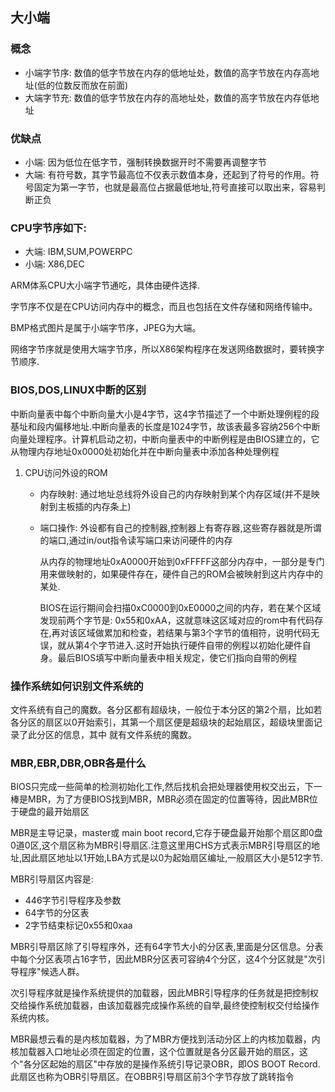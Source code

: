 ** 大小端
*** 概念   
- 小端字节序: 数值的低字节放在内存的低地址处，数值的高字节放在内存高地址(低的位数反而放在前面)
- 大端字节充: 数值的低字节放在内存的高地址处，数值的高字节放在内存低地址
*** 优缺点
- 小端: 因为低位在低字节，强制转换数据开时不需要再调整字节
- 大端: 有符号数，其字节最高位不仅表示数值本身，还起到了符号的作用。符号固定为第一字节，也就是最高位占据最低地址,符号直接可以取出来，容易判断正负
  
*** CPU字节序如下:
- 大端: IBM,SUM,POWERPC
- 小端: X86,DEC
  
ARM体系CPU大小端字节通吃，具体由硬件选择.

字节序不仅是在CPU访问内存中的概念，而且也包括在文件存储和网络传输中。

BMP格式图片是属于小端字节序，JPEG为大端。

网络字节序就是使用大端字节序，所以X86架构程序在发送网络数据时，要转换字节顺序.

*** BIOS,DOS,LINUX中断的区别
    中断向量表中每个中断向量大小是4字节，这4字节描述了一个中断处理例程的段基址和段内偏移地址.中断向量表的长度是1024字节，故该表最多容纳256个中断向量处理程序。计算机启动之初，中断向量表中的中断例程是由BIOS建立的，它从物理内存地址0x0000处初始化并在中断向量表中添加各种处理例程

**** CPU访问外设的ROM
- 内存映射: 通过地址总线将外设自己的内存映射到某个内存区域(并不是映射到主板插的内存条上)
- 端口操作: 外设都有自己的控制器,控制器上有寄存器,这些寄存器就是所谓的端口,通过in/out指令读写端口来访问硬件的内存
  
  从内存的物理地址0xA0000开始到0xFFFFF这部分内存中，一部分是专门用来做映射的，如果硬件存在，硬件自己的ROM会被映射到这片内存中的某处.
  
  BIOS在运行期间会扫描0xC0000到0xE0000之间的内存，若在某个区域发现前两个字节是: 0x55和0xAA，这就意味这区域对应的rom中有代码存在,再对该区域做累加和检查，若结果与第3个字节的值相符，说明代码无误，就从第4个字节进入.这时开始执行硬件自带的例程以初始化硬件自身。最后BIOS填写中断向量表中相关规定，使它们指向自带的例程

*** 操作系统如何识别文件系统的
文件系统有自己的魔数。各分区都有超级块，一般位于本分区的第2个扇，比如若各分区的扇区以0开始索引，其第一个扇区便是超级块的起始扇区，超级块里面记录了此分区的信息，其中 就有文件系统的魔数。

*** MBR,EBR,DBR,OBR各是什么
    BIOS只完成一些简单的检测初始化工作,然后找机会把处理器使用权交出云，下一棒是MBR，为了方便BIOS找到MBR，MBR必须在固定的位置等待，因此MBR位于硬盘的最开始扇区
    
    MBR是主导记录，master或 main boot record,它存于硬盘最开始那个扇区即0盘0道0区,这个扇区称为MBR引导扇区.注意这里用CHS方式表示MBR引导扇区的地址,因此扇区地址以1开始,LBA方式是以0为起始扇区编址,一般扇区大小是512字节.

    MBR引导扇区内容是:
- 446字节引导程序及参数
- 64字节的分区表
- 2字节结束标记0x55和0xaa

MBR引导扇区除了引导程序外，还有64字节大小的分区表,里面是分区信息。分表中每个分区表项占16字节，因此MBR分区表可容纳4个分区，这4个分区就是"次引导程序"候选人群。

次引导程序就是操作系统提供的加载器，因此MBR引导程序的任务就是把控制权交给操作系统加载器，由该加载器完成操作系统的自举,最终使控制权交付给操作系统内核。

MBR最想云看的是内核加载器，为了MBR方便找到活动分区上的内核加载器，内核加载器入口地址必须在固定的位置，这个位置就是各分区最开始的扇区，这个"各分区起始的扇区"中存放的是操作系统引导记录OBR，即OS BOOT Record.此扇区也称为OBR引导扇区。在OBBR引导扇区前3个字节存放了跳转指令


